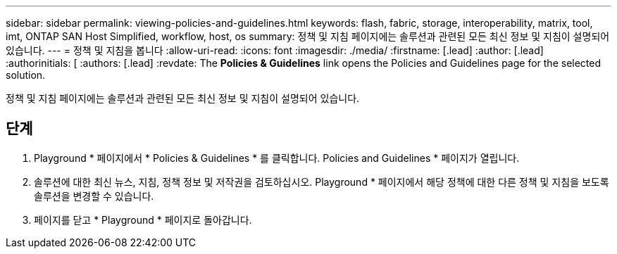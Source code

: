 ---
sidebar: sidebar 
permalink: viewing-policies-and-guidelines.html 
keywords: flash, fabric, storage, interoperability, matrix, tool, imt, ONTAP SAN Host Simplified, workflow, host, os 
summary: 정책 및 지침 페이지에는 솔루션과 관련된 모든 최신 정보 및 지침이 설명되어 있습니다. 
---
= 정책 및 지침을 봅니다
:allow-uri-read: 
:icons: font
:imagesdir: ./media/
:firstname: [.lead]
:author: [.lead]
:authorinitials: [
:authors: [.lead]
:revdate: The *Policies &amp; Guidelines* link opens the Policies and Guidelines page for the selected solution.


정책 및 지침 페이지에는 솔루션과 관련된 모든 최신 정보 및 지침이 설명되어 있습니다.



== 단계

. Playground * 페이지에서 * Policies & Guidelines * 를 클릭합니다. Policies and Guidelines * 페이지가 열립니다.
. 솔루션에 대한 최신 뉴스, 지침, 정책 정보 및 저작권을 검토하십시오. Playground * 페이지에서 해당 정책에 대한 다른 정책 및 지침을 보도록 솔루션을 변경할 수 있습니다.
. 페이지를 닫고 * Playground * 페이지로 돌아갑니다.

